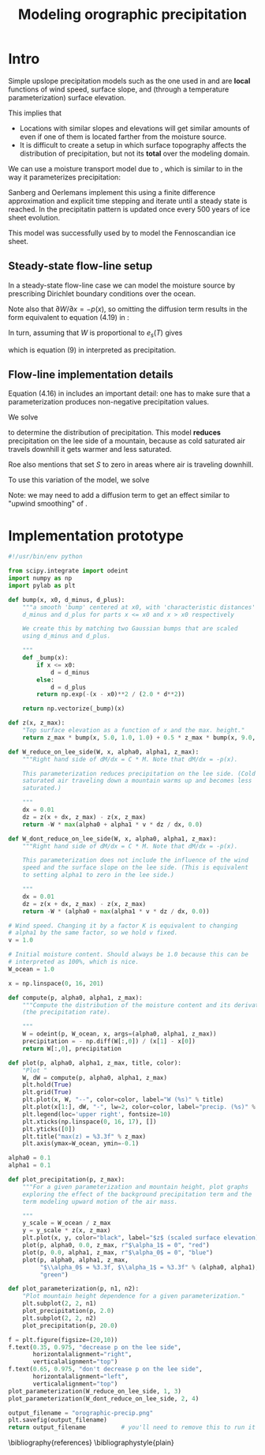 #+LATEX_CLASS: article
#+LATEX_HEADER: \usepackage[margin=1in]{geometry}
#+TITLE: Modeling orographic precipitation
#+OPTIONS: author:t

* Intro

  Simple upslope precipitation models such as the one used in
  \cite{roe2003orographic} and \cite{roe1999wobbly} are *local*
  functions of wind speed, surface slope, and (through a temperature
  parameterization) surface elevation.

  This implies that
  - Locations with similar slopes and elevations will get similar
    amounts of even if one of them is located farther from the
    moisture source.
  - It is difficult to create a setup in which surface topography
    affects the distribution of precipitation, but not its *total*
    over the modeling domain.

  We can use a moisture transport model due to
  \cite{sanberg1983modelling}, which is similar to
  \cite{roe2003orographic} in the way it parameterizes precipitation:

  \begin{equation}
  \frac{\partial W}{\partial t} = -\vec v \cdot \nabla W - (f_0 + f_1 S) W + (W_m - W) / T_{*} + D_w \nabla^2 W
  \end{equation}

  Sanberg and Oerlemans implement this using a finite difference
  approximation and explicit time stepping and iterate until a steady
  state is reached. In \cite{sanberg1983modelling} the precipitatin
  pattern is updated once every 500 years of ice sheet evolution.

  This model was successfully used by \cite{letreguilly1993modelling}
  to model the Fennoscandian ice sheet.

** Steady-state flow-line setup

   In a steady-state flow-line case we can model the moisture source
   by prescribing Dirichlet boundary conditions over the ocean.

   Note also that $\partial W / \partial x = - p(x)$, so omitting the
   diffusion term results in the form equivalent to equation (4.19) in
   \cite{roe1999wobbly}:
   \begin{equation}
   P = (\gamma'_0 + \gamma'_1 S) W.
   \end{equation}

   In turn, assuming that $W$ is proportional to $e_s(T)$ gives
   \begin{equation}
   P = \left( \alpha_0 + \alpha_1 \cdot v \cdot \frac{\partial z}{\partial x} \right) e_s(T),
   \end{equation}
   which is equation (9) in \cite{roe2003orographic} interpreted as precipitation.

** Flow-line implementation details

   Equation (4.16) in \cite{roe1999wobbly} includes an important
   detail: one has to make sure that a parameterization produces
   non-negative precipitation values.

   We solve
  \begin{align}
    \frac{\partial W}{\partial x} &= -W \max\left(\alpha_0 + \alpha_1 \cdot v \cdot \frac{\partial z}{\partial x}, 0 \right),\\
    W(0) &= 1.
  \end{align}

  to determine the distribution of precipitation. This model *reduces*
  precipitation on the lee side of a mountain, because as cold
  saturated air travels downhill it gets warmer and less saturated.

  Roe \cite{roe1999wobbly} also mentions that
  \cite{sanberg1983modelling} set $S$ to zero in areas where air is
  traveling downhill.

  To use this variation of the model, we solve
  \begin{align}
    \frac{\partial W}{\partial x} &= -W \left( \alpha_0 + \max\left(\alpha_1 \cdot v \cdot \frac{\partial z}{\partial x}, 0 \right) \right),\\
    W(0) &= 1.
  \end{align}

  Note: we may need to add a diffusion term to get an effect similar
  to "upwind smoothing" of \cite{roe2003orographic}.

* Implementation prototype
#+BEGIN_SRC python :tangle orographic_precip.py :exports both :results file
  #!/usr/bin/env python

  from scipy.integrate import odeint
  import numpy as np
  import pylab as plt

  def bump(x, x0, d_minus, d_plus):
      """a smooth 'bump' centered at x0, with 'characteristic distances'
      d_minus and d_plus for parts x <= x0 and x > x0 respectively

      We create this by matching two Gaussian bumps that are scaled
      using d_minus and d_plus.

      """
      def _bump(x):
          if x <= x0:
              d = d_minus
          else:
              d = d_plus
          return np.exp(-(x - x0)**2 / (2.0 * d**2))

      return np.vectorize(_bump)(x)

  def z(x, z_max):
      "Top surface elevation as a function of x and the max. height."
      return z_max * bump(x, 5.0, 1.0, 1.0) + 0.5 * z_max * bump(x, 9.0, 1.0, 1.0)

  def W_reduce_on_lee_side(W, x, alpha0, alpha1, z_max):
      """Right hand side of dM/dx = C * M. Note that dM/dx = -p(x).
      
      This parameterization reduces precipitation on the lee side. (Cold
      saturated air traveling down a mountain warms up and becomes less
      saturated.)

      """
      dx = 0.01
      dz = z(x + dx, z_max) - z(x, z_max)
      return -W * max(alpha0 + alpha1 * v * dz / dx, 0.0)

  def W_dont_reduce_on_lee_side(W, x, alpha0, alpha1, z_max):
      """Right hand side of dM/dx = C * M. Note that dM/dx = -p(x).

      This parameterization does not include the influence of the wind
      speed and the surface slope on the lee side. (This is equivalent
      to setting alpha1 to zero in the lee side.)

      """
      dx = 0.01
      dz = z(x + dx, z_max) - z(x, z_max)
      return -W * (alpha0 + max(alpha1 * v * dz / dx, 0.0))

  # Wind speed. Changing it by a factor K is equivalent to changing
  # alpha1 by the same factor, so we hold v fixed.
  v = 1.0

  # Initial moisture content. Should always be 1.0 because this can be
  # interpreted as 100%, which is nice.
  W_ocean = 1.0

  x = np.linspace(0, 16, 201)

  def compute(p, alpha0, alpha1, z_max):
      """Compute the distribution of the moisture content and its derivative
      (the precipitation rate).

      """
      W = odeint(p, W_ocean, x, args=(alpha0, alpha1, z_max))
      precipitation = - np.diff(W[:,0]) / (x[1] - x[0])
      return W[:,0], precipitation

  def plot(p, alpha0, alpha1, z_max, title, color):
      "Plot "
      W, dW = compute(p, alpha0, alpha1, z_max)
      plt.hold(True)
      plt.grid(True)
      plt.plot(x, W, "--", color=color, label="W (%s)" % title)
      plt.plot(x[1:], dW, "-", lw=2, color=color, label="precip. (%s)" % title)
      plt.legend(loc='upper right', fontsize=10)
      plt.xticks(np.linspace(0, 16, 17), [])
      plt.yticks([0])
      plt.title("max(z) = %3.3f" % z_max)
      plt.axis(ymax=W_ocean, ymin=-0.1)

  alpha0 = 0.1
  alpha1 = 0.1

  def plot_precipitation(p, z_max):
      """For a given parameterization and mountain height, plot graphs
      exploring the effect of the background precipitation term and the
      term modeling upward motion of the air mass.

      """
      y_scale = W_ocean / z_max
      y = y_scale * z(x, z_max)
      plt.plot(x, y, color="black", label="$z$ (scaled surface elevation)")
      plot(p, alpha0, 0.0, z_max, r"$\alpha_1$ = 0", "red")
      plot(p, 0.0, alpha1, z_max, r"$\alpha_0$ = 0", "blue")
      plot(p, alpha0, alpha1, z_max,
           "$\\alpha_0$ = %3.3f, $\\alpha_1$ = %3.3f" % (alpha0, alpha1),
           "green")

  def plot_parameterization(p, n1, n2):
      "Plot mountain height dependence for a given parameterization."
      plt.subplot(2, 2, n1)
      plot_precipitation(p, 2.0)
      plt.subplot(2, 2, n2)
      plot_precipitation(p, 20.0)

  f = plt.figure(figsize=(20,10))
  f.text(0.35, 0.975, "decrease p on the lee side",
         horizontalalignment="right",
         verticalalignment="top")
  f.text(0.65, 0.975, "don't decrease p on the lee side",
         horizontalalignment="left",
         verticalalignment="top")
  plot_parameterization(W_reduce_on_lee_side, 1, 3)
  plot_parameterization(W_dont_reduce_on_lee_side, 2, 4)

  output_filename = "orographic-precip.png"
  plt.savefig(output_filename)
  return output_filename          # you'll need to remove this to run it as a script
#+END_SRC

\bibliography{references}
\bibliographystyle{plain}

* References                                                       :noexport:

#+BEGIN_SRC bibtex :tangle references.bib :exports none
  @book{roe1999wobbly,
    title={Wobbly Winds in an Ice Age: The Mutual Interaction Between the Great Continental Ice Sheets and Atmospheric Stationary Waves},
    author={Roe, G.H.},
    url={http://hdl.handle.net/1721.1/57859},
    year={1999},
    publisher={Massachusetts Institute of Technology, Department of Earth, Atmospheric, and Planetary Sciences}
  }
  @article{roe2003orographic,
    title={Orographic precipitation and the relief of mountain ranges},
    author={Roe, Gerard H and Montgomery, David R and Hallet, Bernard},
    journal={Journal of Geophysical Research: Solid Earth (1978--2012)},
    volume={108},
    number={B6},
    year={2003},
    publisher={Wiley Online Library}
  }
  @article{sanberg1983modelling,
    title={Modelling of Pleistocene European ice sheets: the effect of upslope precipitation},
    author={Sanberg, JAM and Oerlemans, J},
    journal={Geologie en Mijnbouw},
    volume={62},
    pages={267--273},
    year={1983},
    publisher={Tiesing}
  }
  @incollection{letreguilly1993modelling,
    title={Modelling of the Fennoscandian ice sheet},
    author={Letreguilly, Anne and Ritz, Catherine},
    booktitle={Ice in the climate system},
    pages={21--46},
    year={1993},
    publisher={Springer}
  }
#+END_SRC
